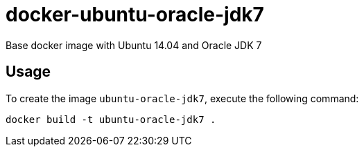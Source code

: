 docker-ubuntu-oracle-jdk7
=========================

Base docker image with Ubuntu 14.04 and Oracle JDK 7

Usage
-----

To create the image `ubuntu-oracle-jdk7`, execute the following command:

	docker build -t ubuntu-oracle-jdk7 .



